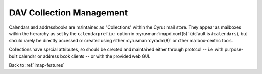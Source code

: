 .. _imap-features-dav-collection-mgmt:

=========================
DAV Collection Management
=========================

..  Information on provisioning new collections, via the web GUI and/or
    third-party interfaces

Calendars and addressbooks are maintained as "Collections" within the
Cyrus mail store.  They appear as mailboxes within the hierarchy, as
set by the ``calendarprefix:`` option in :cyrusman:`imapd.conf(5)`
(default is ``#calendars``), but should rarely be directly accessed or
created using either :cyrusman:`cyradm(8)` or other mailbox-centric tools.

Collections have special attributes, so should be created and
maintained either through protocol -- i.e. with purpose-built calendar
or address book clients -- or with the provided web GUI.

.. seealso::
    :ref:`caldav` for more information on creating and managing Calendars
    :ref:`carddav` for more information on creating and managing Addressbooks


Back to :ref:`imap-features`
